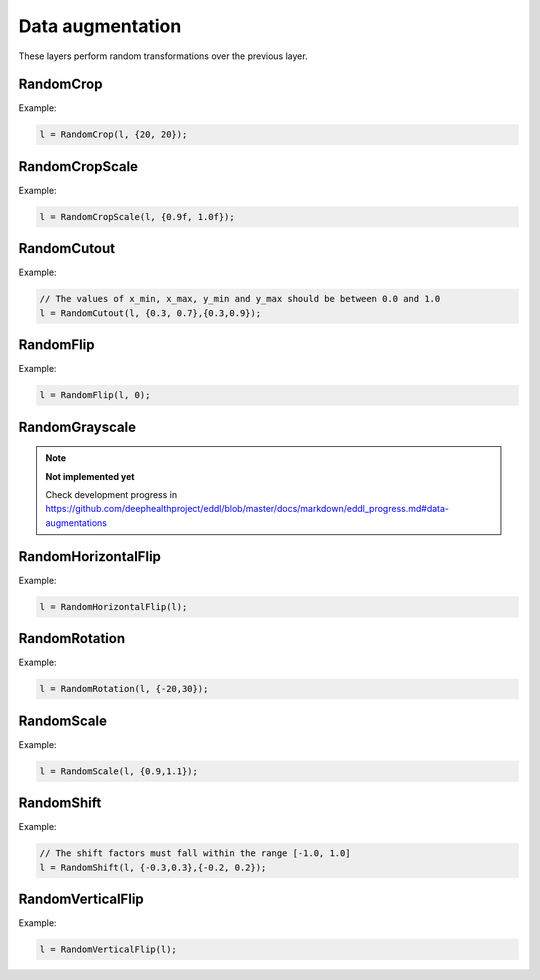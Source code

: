 Data augmentation
=================

These layers perform random transformations over the previous layer.


RandomCrop
----------

.. doxygenfunction:: RandomCrop

Example:

.. code-block:: c++

   l = RandomCrop(l, {20, 20});
   



RandomCropScale
---------------

.. doxygenfunction:: RandomCropScale

Example:

.. code-block:: c++

   l = RandomCropScale(l, {0.9f, 1.0f});
   



RandomCutout
---------------

.. doxygenfunction:: RandomCutout

Example:

.. code-block:: c++

   // The values of x_min, x_max, y_min and y_max should be between 0.0 and 1.0
   l = RandomCutout(l, {0.3, 0.7},{0.3,0.9});
   



RandomFlip
----------

.. doxygenfunction:: RandomFlip

Example:

.. code-block:: c++

   l = RandomFlip(l, 0);




RandomGrayscale
----------------

.. doxygenfunction:: RandomGrayscale

.. note::

    **Not implemented yet**

    Check development progress in https://github.com/deephealthproject/eddl/blob/master/docs/markdown/eddl_progress.md#data-augmentations




RandomHorizontalFlip
---------------------

.. doxygenfunction:: RandomHorizontalFlip

Example:

.. code-block:: c++

   l = RandomHorizontalFlip(l);
   



RandomRotation
--------------

.. doxygenfunction:: RandomRotation

Example:

.. code-block:: c++

   l = RandomRotation(l, {-20,30});




RandomScale
--------------

.. doxygenfunction::  RandomScale(layer parent, vector<float> factor, string da_mode = "nearest", float constant = 0.0f, string name = "")

Example:

.. code-block:: c++

   l = RandomScale(l, {0.9,1.1});




RandomShift
--------------

.. doxygenfunction:: RandomShift

Example:

.. code-block:: c++

   // The shift factors must fall within the range [-1.0, 1.0]
   l = RandomShift(l, {-0.3,0.3},{-0.2, 0.2});




RandomVerticalFlip
---------------------

.. doxygenfunction:: RandomVerticalFlip

Example:

.. code-block:: c++

   l = RandomVerticalFlip(l);